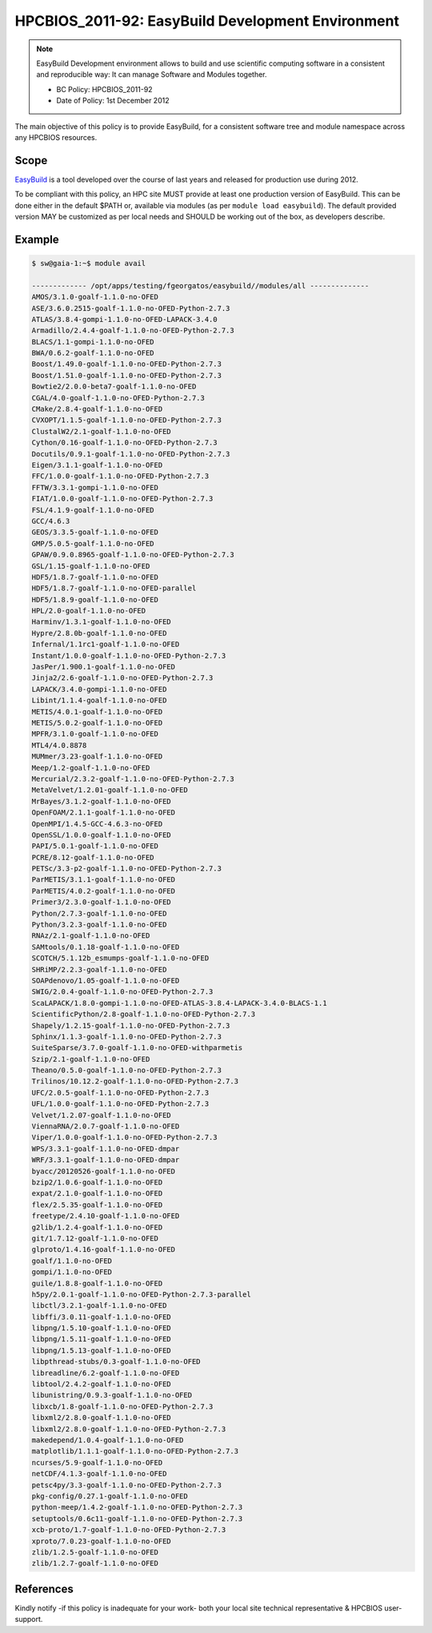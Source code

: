 .. _HPCBIOS_2011-92:

HPCBIOS_2011-92: EasyBuild Development Environment
==================================================

.. note::

  EasyBuild Development environment allows to build and use scientific computing software
  in a consistent and reproducible way: It can manage Software and Modules together.

  * BC Policy: HPCBIOS_2011-92
  * Date of Policy: 1st December 2012

The main objective of this policy is to provide EasyBuild, for a consistent software tree and module namespace across any HPCBIOS resources.

Scope
-----

EasyBuild_ is a tool developed over the course of last years and released for production use during 2012.

To be compliant with this policy, an HPC site MUST provide at least one production version of EasyBuild.
This can be done either in the default $PATH or, available via modules (as per ``module load easybuild``).
The default provided version MAY be customized as per local needs and SHOULD be working out of the box, as developers describe.

Example
-------


.. code-block:: sh

  $ sw@gaia-1:~$ module avail
  
  ------------- /opt/apps/testing/fgeorgatos/easybuild//modules/all --------------
  AMOS/3.1.0-goalf-1.1.0-no-OFED
  ASE/3.6.0.2515-goalf-1.1.0-no-OFED-Python-2.7.3
  ATLAS/3.8.4-gompi-1.1.0-no-OFED-LAPACK-3.4.0
  Armadillo/2.4.4-goalf-1.1.0-no-OFED-Python-2.7.3
  BLACS/1.1-gompi-1.1.0-no-OFED
  BWA/0.6.2-goalf-1.1.0-no-OFED
  Boost/1.49.0-goalf-1.1.0-no-OFED-Python-2.7.3
  Boost/1.51.0-goalf-1.1.0-no-OFED-Python-2.7.3
  Bowtie2/2.0.0-beta7-goalf-1.1.0-no-OFED
  CGAL/4.0-goalf-1.1.0-no-OFED-Python-2.7.3
  CMake/2.8.4-goalf-1.1.0-no-OFED
  CVXOPT/1.1.5-goalf-1.1.0-no-OFED-Python-2.7.3
  ClustalW2/2.1-goalf-1.1.0-no-OFED
  Cython/0.16-goalf-1.1.0-no-OFED-Python-2.7.3
  Docutils/0.9.1-goalf-1.1.0-no-OFED-Python-2.7.3
  Eigen/3.1.1-goalf-1.1.0-no-OFED
  FFC/1.0.0-goalf-1.1.0-no-OFED-Python-2.7.3
  FFTW/3.3.1-gompi-1.1.0-no-OFED
  FIAT/1.0.0-goalf-1.1.0-no-OFED-Python-2.7.3
  FSL/4.1.9-goalf-1.1.0-no-OFED
  GCC/4.6.3
  GEOS/3.3.5-goalf-1.1.0-no-OFED
  GMP/5.0.5-goalf-1.1.0-no-OFED
  GPAW/0.9.0.8965-goalf-1.1.0-no-OFED-Python-2.7.3
  GSL/1.15-goalf-1.1.0-no-OFED
  HDF5/1.8.7-goalf-1.1.0-no-OFED
  HDF5/1.8.7-goalf-1.1.0-no-OFED-parallel
  HDF5/1.8.9-goalf-1.1.0-no-OFED
  HPL/2.0-goalf-1.1.0-no-OFED
  Harminv/1.3.1-goalf-1.1.0-no-OFED
  Hypre/2.8.0b-goalf-1.1.0-no-OFED
  Infernal/1.1rc1-goalf-1.1.0-no-OFED
  Instant/1.0.0-goalf-1.1.0-no-OFED-Python-2.7.3
  JasPer/1.900.1-goalf-1.1.0-no-OFED
  Jinja2/2.6-goalf-1.1.0-no-OFED-Python-2.7.3
  LAPACK/3.4.0-gompi-1.1.0-no-OFED
  Libint/1.1.4-goalf-1.1.0-no-OFED
  METIS/4.0.1-goalf-1.1.0-no-OFED
  METIS/5.0.2-goalf-1.1.0-no-OFED
  MPFR/3.1.0-goalf-1.1.0-no-OFED
  MTL4/4.0.8878
  MUMmer/3.23-goalf-1.1.0-no-OFED
  Meep/1.2-goalf-1.1.0-no-OFED
  Mercurial/2.3.2-goalf-1.1.0-no-OFED-Python-2.7.3
  MetaVelvet/1.2.01-goalf-1.1.0-no-OFED
  MrBayes/3.1.2-goalf-1.1.0-no-OFED
  OpenFOAM/2.1.1-goalf-1.1.0-no-OFED
  OpenMPI/1.4.5-GCC-4.6.3-no-OFED
  OpenSSL/1.0.0-goalf-1.1.0-no-OFED
  PAPI/5.0.1-goalf-1.1.0-no-OFED
  PCRE/8.12-goalf-1.1.0-no-OFED
  PETSc/3.3-p2-goalf-1.1.0-no-OFED-Python-2.7.3
  ParMETIS/3.1.1-goalf-1.1.0-no-OFED
  ParMETIS/4.0.2-goalf-1.1.0-no-OFED
  Primer3/2.3.0-goalf-1.1.0-no-OFED
  Python/2.7.3-goalf-1.1.0-no-OFED
  Python/3.2.3-goalf-1.1.0-no-OFED
  RNAz/2.1-goalf-1.1.0-no-OFED
  SAMtools/0.1.18-goalf-1.1.0-no-OFED
  SCOTCH/5.1.12b_esmumps-goalf-1.1.0-no-OFED
  SHRiMP/2.2.3-goalf-1.1.0-no-OFED
  SOAPdenovo/1.05-goalf-1.1.0-no-OFED
  SWIG/2.0.4-goalf-1.1.0-no-OFED-Python-2.7.3
  ScaLAPACK/1.8.0-gompi-1.1.0-no-OFED-ATLAS-3.8.4-LAPACK-3.4.0-BLACS-1.1
  ScientificPython/2.8-goalf-1.1.0-no-OFED-Python-2.7.3
  Shapely/1.2.15-goalf-1.1.0-no-OFED-Python-2.7.3
  Sphinx/1.1.3-goalf-1.1.0-no-OFED-Python-2.7.3
  SuiteSparse/3.7.0-goalf-1.1.0-no-OFED-withparmetis
  Szip/2.1-goalf-1.1.0-no-OFED
  Theano/0.5.0-goalf-1.1.0-no-OFED-Python-2.7.3
  Trilinos/10.12.2-goalf-1.1.0-no-OFED-Python-2.7.3
  UFC/2.0.5-goalf-1.1.0-no-OFED-Python-2.7.3
  UFL/1.0.0-goalf-1.1.0-no-OFED-Python-2.7.3
  Velvet/1.2.07-goalf-1.1.0-no-OFED
  ViennaRNA/2.0.7-goalf-1.1.0-no-OFED
  Viper/1.0.0-goalf-1.1.0-no-OFED-Python-2.7.3
  WPS/3.3.1-goalf-1.1.0-no-OFED-dmpar
  WRF/3.3.1-goalf-1.1.0-no-OFED-dmpar
  byacc/20120526-goalf-1.1.0-no-OFED
  bzip2/1.0.6-goalf-1.1.0-no-OFED
  expat/2.1.0-goalf-1.1.0-no-OFED
  flex/2.5.35-goalf-1.1.0-no-OFED
  freetype/2.4.10-goalf-1.1.0-no-OFED
  g2lib/1.2.4-goalf-1.1.0-no-OFED
  git/1.7.12-goalf-1.1.0-no-OFED
  glproto/1.4.16-goalf-1.1.0-no-OFED
  goalf/1.1.0-no-OFED
  gompi/1.1.0-no-OFED
  guile/1.8.8-goalf-1.1.0-no-OFED
  h5py/2.0.1-goalf-1.1.0-no-OFED-Python-2.7.3-parallel
  libctl/3.2.1-goalf-1.1.0-no-OFED
  libffi/3.0.11-goalf-1.1.0-no-OFED
  libpng/1.5.10-goalf-1.1.0-no-OFED
  libpng/1.5.11-goalf-1.1.0-no-OFED
  libpng/1.5.13-goalf-1.1.0-no-OFED
  libpthread-stubs/0.3-goalf-1.1.0-no-OFED
  libreadline/6.2-goalf-1.1.0-no-OFED
  libtool/2.4.2-goalf-1.1.0-no-OFED
  libunistring/0.9.3-goalf-1.1.0-no-OFED
  libxcb/1.8-goalf-1.1.0-no-OFED-Python-2.7.3
  libxml2/2.8.0-goalf-1.1.0-no-OFED
  libxml2/2.8.0-goalf-1.1.0-no-OFED-Python-2.7.3
  makedepend/1.0.4-goalf-1.1.0-no-OFED
  matplotlib/1.1.1-goalf-1.1.0-no-OFED-Python-2.7.3
  ncurses/5.9-goalf-1.1.0-no-OFED
  netCDF/4.1.3-goalf-1.1.0-no-OFED
  petsc4py/3.3-goalf-1.1.0-no-OFED-Python-2.7.3
  pkg-config/0.27.1-goalf-1.1.0-no-OFED
  python-meep/1.4.2-goalf-1.1.0-no-OFED-Python-2.7.3
  setuptools/0.6c11-goalf-1.1.0-no-OFED-Python-2.7.3
  xcb-proto/1.7-goalf-1.1.0-no-OFED-Python-2.7.3
  xproto/7.0.23-goalf-1.1.0-no-OFED
  zlib/1.2.5-goalf-1.1.0-no-OFED
  zlib/1.2.7-goalf-1.1.0-no-OFED

References
----------

.. _EasyBuild:  http://hpcugent.github.com/easybuild/

Kindly notify -if this policy is inadequate for your work-
both your local site technical representative & HPCBIOS user-support.
